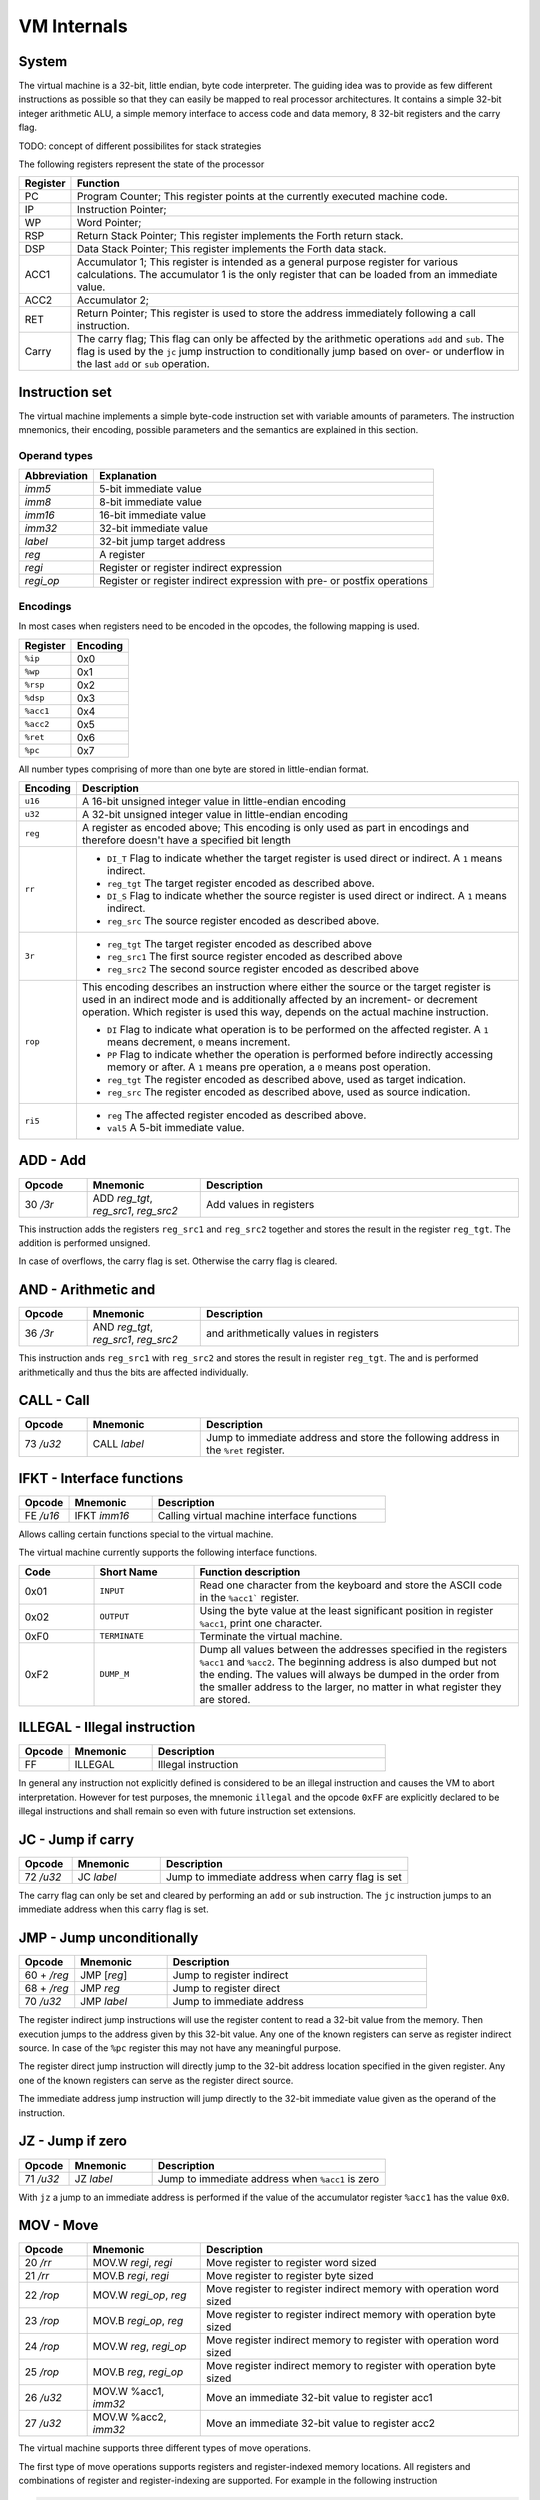 VM Internals
============

System
------

The virtual machine is a 32-bit, little endian, byte code interpreter. The guiding idea was to provide as few different instructions 
as possible so that they can easily be mapped to real processor architectures. It contains a simple 32-bit integer arithmetic ALU, a
simple memory interface to access code and data memory, 8 32-bit registers and the carry flag.

TODO: concept of different possibilites for stack strategies

The following registers represent the state of the processor

+----------+-------------------------------------------------------------------------------------------------------------------------------------------------------------------------------------+
| Register | Function                                                                                                                                                                            |
+==========+=====================================================================================================================================================================================+
| PC       | Program Counter; This register points at the currently executed machine code.                                                                                                       |
+----------+-------------------------------------------------------------------------------------------------------------------------------------------------------------------------------------+
| IP       | Instruction Pointer;                                                                                                                                                                |
+----------+-------------------------------------------------------------------------------------------------------------------------------------------------------------------------------------+
| WP       | Word Pointer;                                                                                                                                                                       |
+----------+-------------------------------------------------------------------------------------------------------------------------------------------------------------------------------------+
| RSP      | Return Stack Pointer; This register implements the Forth return stack.                                                                                                              |
+----------+-------------------------------------------------------------------------------------------------------------------------------------------------------------------------------------+
| DSP      | Data Stack Pointer; This register implements the Forth data stack.                                                                                                                  |
+----------+-------------------------------------------------------------------------------------------------------------------------------------------------------------------------------------+
| ACC1     | Accumulator 1; This register is intended as a general purpose register for various calculations. The accumulator 1 is the only register that can be loaded from an immediate value. |
+----------+-------------------------------------------------------------------------------------------------------------------------------------------------------------------------------------+
| ACC2     | Accumulator 2;                                                                                                                                                                      |
+----------+-------------------------------------------------------------------------------------------------------------------------------------------------------------------------------------+
| RET      | Return Pointer; This register is used to store the address immediately following a call instruction.                                                                                |
+----------+-------------------------------------------------------------------------------------------------------------------------------------------------------------------------------------+
| Carry    | The carry flag; This flag can only be affected by the arithmetic operations ``add`` and ``sub``.                                                                                    |
|          | The flag is used by the ``jc`` jump instruction to conditionally jump based on over- or underflow                                                                                   |
|          | in the last ``add`` or ``sub`` operation.                                                                                                                                           |
+----------+-------------------------------------------------------------------------------------------------------------------------------------------------------------------------------------+


Instruction set
---------------

The virtual machine implements a simple byte-code instruction set with variable amounts of parameters. The
instruction mnemonics, their encoding, possible parameters and the semantics are explained in this section.

Operand types
^^^^^^^^^^^^^

+--------------+--------------------------------------------------------------------------+
| Abbreviation | Explanation                                                              |
+==============+==========================================================================+
| `imm5`       | 5-bit immediate value                                                    |
+--------------+--------------------------------------------------------------------------+
| `imm8`       | 8-bit immediate value                                                    |
+--------------+--------------------------------------------------------------------------+
| `imm16`      | 16-bit immediate value                                                   |
+--------------+--------------------------------------------------------------------------+
| `imm32`      | 32-bit immediate value                                                   |
+--------------+--------------------------------------------------------------------------+
| `label`      | 32-bit jump target address                                               |
+--------------+--------------------------------------------------------------------------+
| `reg`        | A register                                                               |
+--------------+--------------------------------------------------------------------------+
| `regi`       | Register or register indirect expression                                 |
+--------------+--------------------------------------------------------------------------+
| `regi_op`    | Register or register indirect expression with pre- or postfix operations |
+--------------+--------------------------------------------------------------------------+

Encodings
^^^^^^^^^

In most cases when registers need to be encoded in the opcodes, the following mapping is used.

+-----------+----------+
| Register  | Encoding |
+===========+==========+
| ``%ip``   | 0x0      |
+-----------+----------+
| ``%wp``   | 0x1      |
+-----------+----------+
| ``%rsp``  | 0x2      |
+-----------+----------+
| ``%dsp``  | 0x3      |
+-----------+----------+
| ``%acc1`` | 0x4      |
+-----------+----------+
| ``%acc2`` | 0x5      |
+-----------+----------+
| ``%ret``  | 0x6      |
+-----------+----------+
| ``%pc``   | 0x7      |
+-----------+----------+

All number types comprising of more than one byte are stored in little-endian format.

.. list-table::
    :header-rows: 1

    * - Encoding
      - Description

    * - ``u16``
      - A 16-bit unsigned integer value in little-endian encoding

    * - ``u32``
      - A 32-bit unsigned integer value in little-endian encoding

    * - ``reg``
      - A register as encoded above; This encoding is only used as part
        in encodings and therefore doesn't have a specified bit length

    * - ``rr``
      - .. wavedrom:: images/encoding_rr.json

        - ``DI_T`` Flag to indicate whether the target register is used
          direct or indirect. A ``1`` means indirect.
        - ``reg_tgt`` The target register encoded as described above.
        - ``DI_S`` Flag to indicate whether the source register is used
          direct or indirect. A ``1`` means indirect.
        - ``reg_src`` The source register encoded as described above.

    * - ``3r``
      - .. wavedrom:: images/encoding_3r.json

        - ``reg_tgt`` The target register encoded as described above
        - ``reg_src1`` The first source register encoded as described above
        - ``reg_src2`` The second source register encoded as described above

    * - ``rop``
      - .. wavedrom:: images/encoding_rop.json

        This encoding describes an instruction where either the source or
        the target register is used in an indirect mode and is additionally
        affected by an increment- or decrement operation. Which register is
        used this way, depends on the actual machine instruction.

        - ``DI`` Flag to indicate what operation is to be performed on the
          affected register. A ``1`` means decrement, ``0`` means increment.
        - ``PP`` Flag to indicate whether the operation is performed before
          indirectly accessing memory or after. A ``1`` means pre operation,
          a ``0`` means post operation.
        - ``reg_tgt`` The register encoded as described above, used as target
          indication.
        - ``reg_src`` The register encoded as described above, used as source
          indication.

    * - ``ri5``
      - .. wavedrom:: images/encoding_ri5.json

        - ``reg`` The affected register encoded as described above.
        - ``val5`` A 5-bit immediate value.

ADD - Add
---------

.. table::
    :widths: 15 25 70

    +-----------+---------------------------------------+-------------------------+
    | Opcode    | Mnemonic                              | Description             |
    +===========+=======================================+=========================+
    | 30 `/3r`  | ADD `reg_tgt`, `reg_src1`, `reg_src2` | Add values in registers |
    +-----------+---------------------------------------+-------------------------+

This instruction adds the registers ``reg_src1`` and ``reg_src2`` together and stores
the result in the register ``reg_tgt``. The addition is performed unsigned.

In case of overflows, the carry flag is set. Otherwise the carry flag is cleared.

AND - Arithmetic and
--------------------

.. table::
    :widths: 15 25 70

    +-----------+----------------------------------------+-------------------------------------------------+
    | Opcode    | Mnemonic                               | Description                                     |
    +===========+========================================+=================================================+
    | 36 `/3r`  | AND `reg_tgt`, `reg_src1`, `reg_src2`  | and arithmetically values in registers          |
    +-----------+----------------------------------------+-------------------------------------------------+

This instruction ands ``reg_src1`` with ``reg_src2`` and stores the result in 
register ``reg_tgt``. The and is performed arithmetically and thus the bits are
affected individually.

CALL - Call
-----------

.. table::
    :widths: 15 25 70

    +-----------+-----------------+--------------------------------------------------+
    | Opcode    | Mnemonic        | Description                                      |
    +===========+=================+==================================================+
    | 73 `/u32` | CALL `label`    | Jump to immediate address and store the          |
    |           |                 | following address in the ``%ret`` register.      |
    +-----------+-----------------+--------------------------------------------------+


IFKT - Interface functions
--------------------------

.. table::
    :widths: 15 25 70

    +-----------+--------------+---------------------------------------------+
    | Opcode    | Mnemonic     | Description                                 |
    +===========+==============+=============================================+
    | FE `/u16` | IFKT `imm16` | Calling virtual machine interface functions |
    +-----------+--------------+---------------------------------------------+

Allows calling certain functions special to the virtual machine.

The virtual machine currently supports the following interface functions.

.. table::
    :widths: 15 20 65

    +------+---------------+-------------------------------------------------------+
    | Code | Short Name    | Function description                                  |
    +======+===============+=======================================================+
    | 0x01 | ``INPUT``     | Read one character from the keyboard and store the    |
    |      |               | ASCII code in the ``%acc1``` register.                |
    +------+---------------+-------------------------------------------------------+
    | 0x02 | ``OUTPUT``    | Using the byte value at the least significant         |
    |      |               | position in register ``%acc1``, print one character.  |
    +------+---------------+-------------------------------------------------------+
    | 0xF0 | ``TERMINATE`` | Terminate the virtual machine.                        |
    +------+---------------+-------------------------------------------------------+
    | 0xF2 | ``DUMP_M``    | Dump all values between the addresses specified in    |
    |      |               | the registers ``%acc1`` and ``%acc2``. The beginning  |
    |      |               | address is also dumped but not the ending. The values |
    |      |               | will always be dumped in the order from the smaller   |
    |      |               | address to the larger, no matter in what register     |
    |      |               | they are stored.                                      |
    +------+---------------+-------------------------------------------------------+

ILLEGAL - Illegal instruction
-----------------------------

.. table::
    :widths: 15 25 70

    +--------+----------+---------------------+
    | Opcode | Mnemonic | Description         |
    +========+==========+=====================+
    | FF     | ILLEGAL  | Illegal instruction |
    +--------+----------+---------------------+

In general any instruction not explicitly defined is considered to be an
illegal instruction and causes the VM to abort interpretation. However for test
purposes, the mnemonic ``illegal`` and the opcode ``0xFF`` are explicitly
declared to be illegal instructions and shall remain so even with future
instruction set extensions.

JC - Jump if carry
------------------

.. table::
    :widths: 15 25 70

    +-----------+-----------------+--------------------------------------------------+
    | Opcode    | Mnemonic        | Description                                      |
    +===========+=================+==================================================+
    | 72 `/u32` | JC `label`      | Jump to immediate address when carry flag is set |
    +-----------+-----------------+--------------------------------------------------+

The carry flag can only be set and cleared by performing an ``add`` or ``sub``
instruction. The ``jc`` instruction jumps to an immediate address when this carry
flag is set.

JMP - Jump unconditionally
--------------------------

.. table::
    :widths: 15 25 70

    +-------------+-------------+-------------------------------------------------+
    | Opcode      | Mnemonic    | Description                                     |
    +=============+=============+=================================================+
    | 60 + `/reg` | JMP [`reg`] | Jump to register indirect                       |
    +-------------+-------------+-------------------------------------------------+
    | 68 + `/reg` | JMP `reg`   | Jump to register direct                         |
    +-------------+-------------+-------------------------------------------------+
    | 70 `/u32`   | JMP `label` | Jump to immediate address                       |
    +-------------+-------------+-------------------------------------------------+

The register indirect jump instructions will use the register content to read a
32-bit value from the memory. Then execution jumps to the address given by this
32-bit value. Any one of the known registers can serve as register indirect
source. In case of the ``%pc`` register this may not have any meaningful purpose.

The register direct jump instruction will directly jump to the 32-bit address
location specified in the given register. Any one of the known registers can serve
as the register direct source.

The immediate address jump instruction will jump directly to the 32-bit immediate
value given as the operand of the instruction.

JZ - Jump if zero
-----------------

.. table::
    :widths: 15 25 70

    +-----------+-----------------+--------------------------------------------------+
    | Opcode    | Mnemonic        | Description                                      |
    +===========+=================+==================================================+
    | 71 `/u32` | JZ `label`      | Jump to immediate address when ``%acc1`` is zero |
    +-----------+-----------------+--------------------------------------------------+

With ``jz`` a jump to an immediate address is performed if the value of the
accumulator register ``%acc1`` has the value ``0x0``.

MOV - Move
----------

.. table::
    :widths: 15 25 70

    +-----------+------------------------+---------------------------------------------------------------------+
    | Opcode    | Mnemonic               | Description                                                         |
    +===========+========================+=====================================================================+
    | 20 `/rr`  | MOV.W `regi`, `regi`   | Move register to register word sized                                |
    +-----------+------------------------+---------------------------------------------------------------------+
    | 21 `/rr`  | MOV.B `regi`, `regi`   | Move register to register byte sized                                |
    +-----------+------------------------+---------------------------------------------------------------------+
    | 22 `/rop` | MOV.W `regi_op`, `reg` | Move register to register indirect memory with operation word sized |
    +-----------+------------------------+---------------------------------------------------------------------+
    | 23 `/rop` | MOV.B `regi_op`, `reg` | Move register to register indirect memory with operation byte sized |
    +-----------+------------------------+---------------------------------------------------------------------+
    | 24 `/rop` | MOV.W `reg`, `regi_op` | Move register indirect memory to register with operation word sized |
    +-----------+------------------------+---------------------------------------------------------------------+
    | 25 `/rop` | MOV.B `reg`, `regi_op` | Move register indirect memory to register with operation byte sized |
    +-----------+------------------------+---------------------------------------------------------------------+
    | 26 `/u32` | MOV.W %acc1, `imm32`   | Move an immediate 32-bit value to register acc1                     |
    +-----------+------------------------+---------------------------------------------------------------------+
    | 27 `/u32` | MOV.W %acc2, `imm32`   | Move an immediate 32-bit value to register acc2                     |
    +-----------+------------------------+---------------------------------------------------------------------+

The virtual machine supports three different types of move operations.

The first type of move operations supports registers and register-indexed memory
locations. All registers and combinations of register and register-indexing are
supported. For example in the following instruction

.. code-block::

  MOV.W [%acc1], %wp

the content of register ``%wp`` is stored into the memory location specified by
the ``%acc1`` register.

For this type of move operations, byte-sized and word-sized moves are supported.
In case of byte-sized moves, only the least significant byte of the 32-bit register
is stored in memory or read from memory.

The second type of move operations are either a move operation from a register to
a register-indexed memory location or from a register-indexed memory to a register.
However the register used for the memory access will additionally be changed by
either incrementing or decrementing, either before or after accessing the memory.
For example in the following instruction

.. code-block::

  MOV.W [%dsp++], %acc1


the content of register ``%acc1`` is stored in the memory location specified by
the ``%dsp`` register. After storing the value, the value of the ``%dsp`` register
is incremented by ``4`` to point to the next word in memory. These registers are
meant for pushing register values onto stacks and popping them again. When Using
the byte sized variant of these instructions, the registers for accessing the
memory are only incremented or decremented by 1.

For the third type of move operations, only the ``%acc1`` and ``%acc2`` registers 
can be used. It allows for loading immediate 32-bit values into the registers. For 
example in the following instruction

.. code-block:: 

  MOV.W %acc1, #0x12345678

the immediate value ``0x12345678`` is stored into the ``%acc1`` register.

PUSHD, POPD, PUSHR, POPR - Stack operations
-------------------------------------------

.. table::
    :widths: 15 25 70

    +-------------+--------------+---------------------------------------+
    | Opcode      | Mnemonic     | Description                           |
    +=============+==============+=======================================+
    | A0 + `/reg` | PUSHD `regi` | Push register to the data stack       |
    +-------------+--------------+---------------------------------------+
    | A8 + `/reg` | POPD `regi`  | Pop top of data stack into register   |
    +-------------+--------------+---------------------------------------+
    | B0 + `/reg` | PUSHR `regi` | Push register to the return stack     |
    +-------------+--------------+---------------------------------------+
    | B8 + `/reg` | POPR `regi`  | Pop top of return stack into register |
    +-------------+--------------+---------------------------------------+

The virtual machine features two separate memory regions for the data and return
stacks. Data is moved to and form these stacks using `push` and `pop` instructions.
The related stack (data or return) is indicated by a one-letter suffix on the
corresponding instructions - a `d` for the data stack, an `r` for the return stack.
Stack operations only support 32-bit values.

NOP - No Operation
------------------

.. table::
    :widths: 15 25 70

    +--------+----------+--------------+
    | Opcode | Mnemonic | Description  |
    +========+==========+==============+
    | 00     | NOP      | No operation |
    +--------+----------+--------------+

This instruction has no effect and can be used to fill memory.

OR - Arithmetic or
------------------

.. table::
    :widths: 15 25 70

    +-----------+---------------------------------------+-------------------------------------------------+
    | Opcode    | Mnemonic                              | Description                                     |
    +===========+=======================================+=================================================+
    | 34 `/3r`  | OR `reg_tgt`, `reg_src1`, `reg_src2`  | or arithmetically values in registers           |
    +-----------+---------------------------------------+-------------------------------------------------+

This instruction ors ``reg_src1`` with ``reg_src2`` and stores the result in 
register ``reg_tgt``. The or is performed arithmetically and thus the bits are
affected individually.

SRA - Shift Right Arithmetically
--------------------------------

.. table::
    :widths: 15 25 70

    +-----------+---------------------+-------------------------------------------------------------------+
    | Opcode    | Mnemonic            | Description                                                       |
    +===========+=====================+===================================================================+
    | 3C `/ri5` | SRA.W `reg`, `imm5` | Arithmetically shift the given register right by the given amount |
    +-----------+---------------------+-------------------------------------------------------------------+

Shift the given register arithmetically right by the given 5-bit immediate value.
It shifts the most significant bit, number 31, into the following less significant
bits.

SUB - Subtract
--------------

.. table::
    :widths: 15 25 70

    +-----------+---------------------------------------+------------------------------+
    | Opcode    | Mnemonic                              | Description                  |
    +===========+=======================================+==============================+
    | 32 `/3r`  | SUB `reg_tgt`, `reg_src1`, `reg_src2` | Subtract values in registers |
    +-----------+---------------------------------------+------------------------------+

This instruction subtracts ``reg_src2`` from ``reg_src1`` and stores the result in 
register ``reg_tgt``. The subtraction is performed unsigned.

In case of underflows, the carry flag is set. Otherwise the carry flag is cleared.

XOR - Arithmetic exclusive or
-----------------------------

.. table::
    :widths: 15 25 70

    +-----------+---------------------------------------+-------------------------------------------------+
    | Opcode    | Mnemonic                              | Description                                     |
    +===========+=======================================+=================================================+
    | 38 `/3r`  | XOR `reg_tgt`, `reg_src1`, `reg_src2` | exclusive or arithmetically values in registers |
    +-----------+---------------------------------------+-------------------------------------------------+

This instruction xors ``reg_src1`` with ``reg_src2`` and stores the result in 
register ``reg_tgt``. The xor is performed arithmetically and thus the bits are
affected individually.
